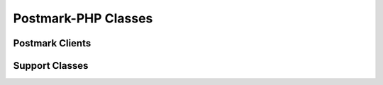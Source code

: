 ###############################
Postmark-PHP Classes
###############################

****************
Postmark Clients
****************

.. phpautoclass:: PostmarkClient
    :filename: ../src/Postmark/PostmarkClient.php
    :members:

.. phpautoclass:: PostmarkAdminClient
    :filename: ../src/Postmark/PostmarkAdminClient.php
    :members:

.. phpautoclass:: PostmarkClientBase
    :filename: ../src/Postmark/PostmarkClientBase.php
    :members:

***************
Support Classes
***************

.. phpautoclass:: DynamicResponseModel
    :filename: ../src/Postmark/Models/DynamicResponseModel.php
    :members:
    :undoc-members:
    
.. phpautoclass:: CaseInsensitiveArray
    :filename: ../src/Postmark/Models/CaseInsensitiveArray.php
    :members:

.. phpautoclass:: PostmarkException
    :filename: ../src/Postmark/Models/PostmarkException.php
    :members: